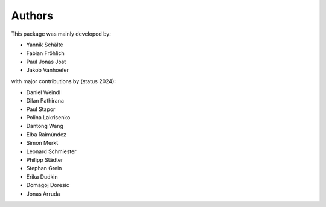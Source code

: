 Authors
=======


This package was mainly developed by:

- Yannik Schälte
- Fabian Fröhlich
- Paul Jonas Jost
- Jakob Vanhoefer

with major contributions by (status 2024):

- Daniel Weindl
- Dilan Pathirana
- Paul Stapor
- Polina Lakrisenko
- Dantong Wang
- Elba Raimúndez
- Simon Merkt
- Leonard Schmiester
- Philipp Städter
- Stephan Grein
- Erika Dudkin
- Domagoj Doresic
- Jonas Arruda
